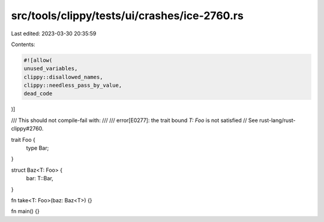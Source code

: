 src/tools/clippy/tests/ui/crashes/ice-2760.rs
=============================================

Last edited: 2023-03-30 20:35:59

Contents:

.. code-block:: rs

    #![allow(
    unused_variables,
    clippy::disallowed_names,
    clippy::needless_pass_by_value,
    dead_code
)]

/// This should not compile-fail with:
///
///      error[E0277]: the trait bound `T: Foo` is not satisfied
// See rust-lang/rust-clippy#2760.

trait Foo {
    type Bar;
}

struct Baz<T: Foo> {
    bar: T::Bar,
}

fn take<T: Foo>(baz: Baz<T>) {}

fn main() {}


